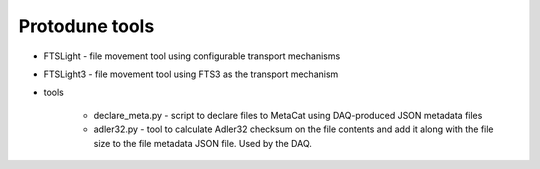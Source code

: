 Protodune tools
===============

* FTSLight - file movement tool using configurable transport mechanisms
* FTSLight3 - file movement tool using FTS3 as the transport mechanism
* tools

        * declare_meta.py - script to declare files to MetaCat using DAQ-produced JSON metadata files
        * adler32.py - tool to calculate Adler32 checksum on the file contents and add it along with the file size to the file metadata JSON file. Used by the DAQ.
